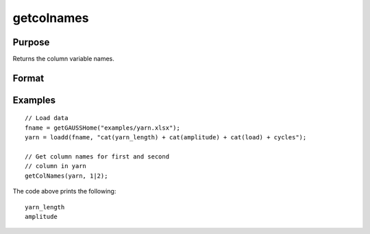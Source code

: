 
getcolnames
==============================================

Purpose
----------------

Returns the column variable names.

Format
----------------
.. function:: varnames = getColNames(X [, columns])

    :param X: data with metadata.
    :type X: NxK dataframe.

    :param columns: Optional argument, the indices of the columns in *X* to get variable names of. Default = all columns.
    :type columns: Kx1 vector

    :return varnames: Variable names in matrix *X* for the columns specified by *columns*.
    :rtype varnames: Kx1 string array


Examples
----------------

::

  // Load data
  fname = getGAUSSHome("examples/yarn.xlsx");
  yarn = loadd(fname, "cat(yarn_length) + cat(amplitude) + cat(load) + cycles");

  // Get column names for first and second
  // column in yarn
  getColNames(yarn, 1|2);

The code above prints the following:

::

  yarn_length
  amplitude

.. seealso:: Functions :func:`dfname`


